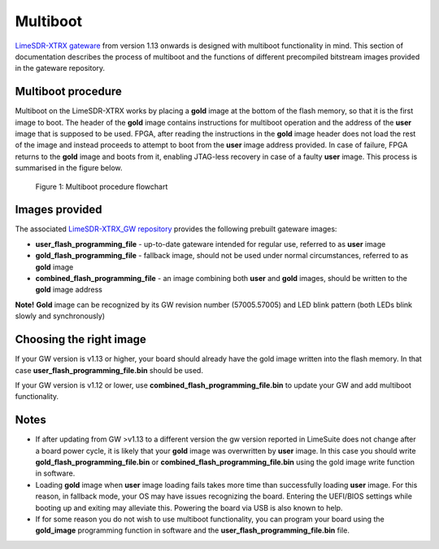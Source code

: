 Multiboot
=========

`LimeSDR-XTRX gateware <https://github.com/myriadrf/LimeSDR-XTRX_GW.git>`__ from version 1.13 onwards is designed with multiboot functionality in mind.
This section of documentation describes the process of multiboot and the functions of different precompiled bitstream images provided in the gateware repository.

Multiboot procedure
--------------------

Multiboot on the LimeSDR-XTRX works by placing a **gold** image at the bottom of the flash memory, so that it is the first image to boot.
The header of the **gold** image contains instructions for multiboot operation and the address of the **user** image that is
supposed to be used. FPGA, after reading the instructions in the **gold** image header does not load the rest of the image
and instead proceeds to attempt to boot from the **user** image address provided. In case of failure, FPGA returns to the **gold**
image and boots from it, enabling JTAG-less recovery in case of a faulty **user** image. This process is summarised in the
figure below.

.. figure:: images/BootChart.svg
   :width: 600

   Figure 1: Multiboot procedure flowchart

Images provided
----------------

The associated `LimeSDR-XTRX_GW repository <https://github.com/myriadrf/LimeSDR-XTRX_GW.git>`__ provides the following prebuilt
gateware images:


* **user_flash_programming_file** - up-to-date gateware intended for regular use, referred to as **user** image
* **gold_flash_programming_file** - fallback image, should not be used under normal circumstances, referred to as **gold** image
* **combined_flash_programming_file** - an image combining both **user** and **gold** images, should be written to the **gold** image address

**Note!** **Gold** image can be recognized by its GW revision number (57005.57005) and LED blink pattern (both LEDs blink slowly and synchronously)

Choosing the right image
------------------------

If your GW version is v1.13 or higher, your board should already have the gold image written into the flash memory. In that case **user_flash_programming_file.bin** should be used.

If your GW version is v1.12 or lower, use **combined_flash_programming_file.bin** to update your GW and add multiboot functionality.

Notes
------

* If after updating from GW >v1.13 to a different version the gw version reported in LimeSuite does not change after a board power cycle, it is likely that your **gold** image was overwritten by **user** image. In this case you should write **gold_flash_programming_file.bin** or **combined_flash_programming_file.bin** using the gold image write function in software.
* Loading **gold** image when **user** image loading fails takes more time than successfully loading **user** image. For this reason, in fallback mode, your OS may have issues recognizing the board. Entering the UEFI/BIOS settings while booting up and exiting may alleviate this. Powering the board via USB is also known to help.
* If for some reason you do not wish to use multiboot functionality, you can program your board using the **gold_image** programming function in software and the **user_flash_programming_file.bin** file.